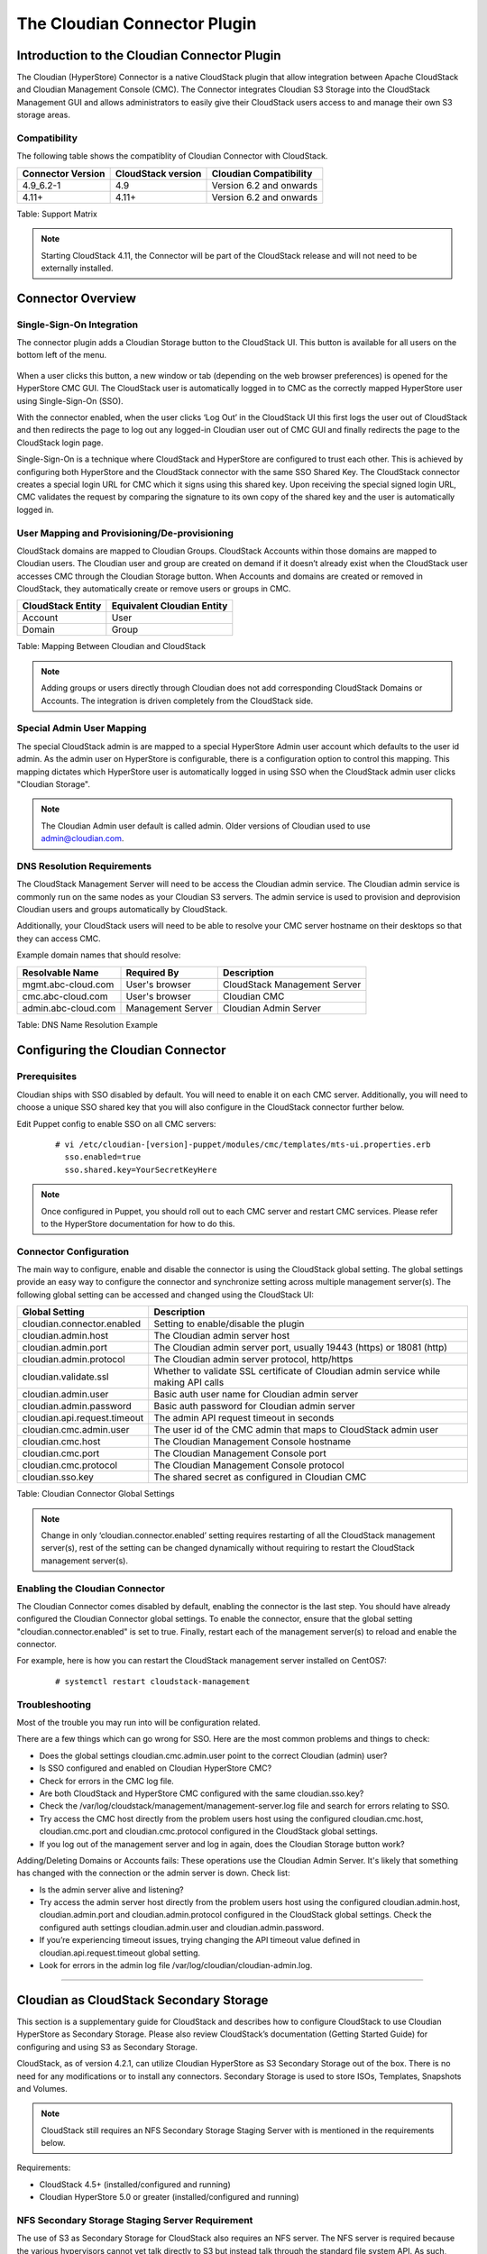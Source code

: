 .. Licensed to the Apache Software Foundation (ASF) under one
   or more contributor license agreements.  See the NOTICE file
   distributed with this work for additional information#
   regarding copyright ownership.  The ASF licenses this file
   to you under the Apache License, Version 2.0 (the
   "License"); you may not use this file except in compliance
   with the License.  You may obtain a copy of the License at
   http://www.apache.org/licenses/LICENSE-2.0
   Unless required by applicable law or agreed to in writing,
   software distributed under the License is distributed on an
   "AS IS" BASIS, WITHOUT WARRANTIES OR CONDITIONS OF ANY
   KIND, either express or implied.  See the License for the
   specific language governing permissions and limitations
   under the License.


The Cloudian Connector Plugin
=============================

Introduction to the Cloudian Connector Plugin
---------------------------------------------

The Cloudian (HyperStore) Connector is a native CloudStack plugin that allow
integration between Apache CloudStack and Cloudian Management Console (CMC). The
Connector integrates Cloudian S3 Storage into the CloudStack Management GUI and
allows administrators to easily give their CloudStack users access to and manage
their own S3 storage areas.

Compatibility
~~~~~~~~~~~~~

The following table shows the compatiblity of Cloudian Connector with CloudStack.

.. cssclass:: table-striped table-bordered table-hover

+---------------------+----------------------+-------------------------+
| Connector Version   | CloudStack version   | Cloudian Compatibility  |
+=====================+======================+=========================+
| 4.9_6.2-1           | 4.9                  | Version 6.2 and onwards |
+---------------------+----------------------+-------------------------+
| 4.11+               | 4.11+                | Version 6.2 and onwards |
+---------------------+----------------------+-------------------------+

Table: Support Matrix

.. note::
   Starting CloudStack 4.11, the Connector will be part of the CloudStack
   release and will not need to be externally installed.

Connector Overview
------------------

Single-Sign-On Integration
~~~~~~~~~~~~~~~~~~~~~~~~~~

The connector plugin adds a Cloudian Storage button to the CloudStack UI. This
button is available for all users on the bottom left of the menu.

.. figure:: /_static/images/cloudian-tab.png
   :align: center
   :alt: a screenshot of an enabled Cloudian Connector

When a user clicks this button, a new window or tab (depending on the web
browser preferences) is opened for the HyperStore CMC GUI. The CloudStack user
is automatically logged in to CMC as the correctly mapped HyperStore user using
Single-Sign-On (SSO).

With the connector enabled, when the user clicks ‘Log Out’ in the CloudStack UI
this first logs the user out of CloudStack and then redirects the page to log
out any logged-in Cloudian user out of CMC GUI and finally redirects the page to
the CloudStack login page.

Single-Sign-On is a technique where CloudStack and HyperStore are configured to
trust each other. This is achieved by configuring both HyperStore and the
CloudStack connector with the same SSO Shared Key. The CloudStack connector
creates a special login URL for CMC which it signs using this shared key. Upon
receiving the special signed login URL, CMC validates the request by comparing
the signature to its own copy of the shared key and the user is automatically
logged in.

User Mapping and Provisioning/De-provisioning
~~~~~~~~~~~~~~~~~~~~~~~~~~~~~~~~~~~~~~~~~~~~~

CloudStack domains are mapped to Cloudian Groups. CloudStack Accounts within
those domains are mapped to Cloudian users. The Cloudian user and group are
created on demand if it doesn’t already exist when the CloudStack user accesses
CMC through the Cloudian Storage button. When Accounts and domains are created
or removed in CloudStack, they automatically create or remove users or groups in
CMC.

.. cssclass:: table-striped table-bordered table-hover

+---------------------+----------------------------+
| CloudStack Entity   | Equivalent Cloudian Entity |
+=====================+============================+
| Account             | User                       |
+---------------------+----------------------------+
| Domain              | Group                      |
+---------------------+----------------------------+

Table: Mapping Between Cloudian and CloudStack

.. note::
   Adding groups or users directly through Cloudian does not add
   corresponding CloudStack Domains or Accounts. The integration is driven
   completely from the CloudStack side.

Special Admin User Mapping
~~~~~~~~~~~~~~~~~~~~~~~~~~

The special CloudStack admin is are mapped to a special HyperStore Admin user
account which defaults to the user id admin. As the admin user on HyperStore is
configurable, there is a configuration option to control this mapping. This
mapping dictates which HyperStore user is automatically logged in using SSO when
the CloudStack admin user clicks "Cloudian Storage".

.. note::
   The Cloudian Admin user default is called admin. Older versions of
   Cloudian used to use admin@cloudian.com.

DNS Resolution Requirements
~~~~~~~~~~~~~~~~~~~~~~~~~~~

The CloudStack Management Server will need to be access the Cloudian admin
service. The Cloudian admin service is commonly run on the same nodes as your
Cloudian S3 servers. The admin service is used to provision and deprovision
Cloudian users and groups automatically by CloudStack.

Additionally, your CloudStack users will need to be able to resolve your CMC
server hostname on their desktops so that they can access CMC.

Example domain names that should resolve:

.. cssclass:: table-striped table-bordered table-hover

+---------------------+----------------------+------------------------------+
| Resolvable Name     | Required By          | Description                  |
+=====================+======================+==============================+
| mgmt.abc-cloud.com  | User's browser       | CloudStack Management Server |
+---------------------+----------------------+------------------------------+
| cmc.abc-cloud.com   | User's browser       | Cloudian CMC                 |
+---------------------+----------------------+------------------------------+
| admin.abc-cloud.com | Management Server    | Cloudian Admin Server        |
+---------------------+----------------------+------------------------------+

Table: DNS Name Resolution Example


Configuring the Cloudian Connector
----------------------------------

Prerequisites
~~~~~~~~~~~~~

Cloudian ships with SSO disabled by default. You will need to enable it on each
CMC server. Additionally, you will need to choose a unique SSO shared key that
you will also configure in the CloudStack connector further below.

Edit Puppet config to enable SSO on all CMC servers:

   ::

     # vi /etc/cloudian-[version]-puppet/modules/cmc/templates/mts-ui.properties.erb
       sso.enabled=true
       sso.shared.key=YourSecretKeyHere


.. note::
   Once configured in Puppet, you should roll out to each CMC server and
   restart CMC services. Please refer to the HyperStore documentation for how to
   do this.

Connector Configuration
~~~~~~~~~~~~~~~~~~~~~~~

The main way to configure, enable and disable the connector is using the
CloudStack global setting. The global settings provide an easy way to configure
the connector and synchronize setting across multiple management server(s). The
following global setting can be accessed and changed using the CloudStack UI:

.. cssclass:: table-striped table-bordered table-hover

+------------------------------+------------------------------------------------+
| Global Setting               | Description                                    |
+==============================+================================================+
| cloudian.connector.enabled   | Setting to enable/disable the plugin           |
+------------------------------+------------------------------------------------+
| cloudian.admin.host          | The Cloudian admin server host                 |
+------------------------------+------------------------------------------------+
| cloudian.admin.port          | The Cloudian admin server port, usually 19443  |
|                              | (https) or 18081 (http)                        |
+------------------------------+------------------------------------------------+
| cloudian.admin.protocol      | The Cloudian admin server protocol, http/https |
+------------------------------+------------------------------------------------+
| cloudian.validate.ssl        | Whether to validate SSL certificate of Cloudian|
|                              | admin service while making API calls           |
+------------------------------+------------------------------------------------+
| cloudian.admin.user          | Basic auth user name for Cloudian admin server |
+------------------------------+------------------------------------------------+
| cloudian.admin.password      | Basic auth password for Cloudian admin server  |
+------------------------------+------------------------------------------------+
| cloudian.api.request.timeout | The admin API request timeout in seconds       |
+------------------------------+------------------------------------------------+
| cloudian.cmc.admin.user      | The user id of the CMC admin that maps to      |
|                              | CloudStack admin user                          |
+------------------------------+------------------------------------------------+
| cloudian.cmc.host            | The Cloudian Management Console hostname       |
+------------------------------+------------------------------------------------+
| cloudian.cmc.port            | The Cloudian Management Console port           |
+------------------------------+------------------------------------------------+
| cloudian.cmc.protocol        | The Cloudian Management Console protocol       |
+------------------------------+------------------------------------------------+
| cloudian.sso.key             | The shared secret as configured in Cloudian CMC|
+------------------------------+------------------------------------------------+

Table: Cloudian Connector Global Settings

.. note::
   Change in only ‘cloudian.connector.enabled’ setting requires restarting of
   all the CloudStack management server(s), rest of the setting can be changed
   dynamically without requiring to restart the CloudStack management server(s).

Enabling the Cloudian Connector
~~~~~~~~~~~~~~~~~~~~~~~~~~~~~~~

The Cloudian Connector comes disabled by default, enabling the connector is the
last step. You should have already configured the Cloudian Connector global
settings. To enable the connector, ensure that the global setting
"cloudian.connector.enabled" is set to true. Finally, restart each of the
management server(s) to reload and enable the connector.

For example, here is how you can restart the CloudStack management server
installed on CentOS7:

   ::

     # systemctl restart cloudstack-management


Troubleshooting
~~~~~~~~~~~~~~~~

Most of the trouble you may run into will be configuration related.

There are a few things which can go wrong for SSO. Here are the most common
problems and things to check:

-  Does the global settings cloudian.cmc.admin.user point to the correct Cloudian
   (admin) user?

-  Is SSO configured and enabled on Cloudian HyperStore CMC?

-  Check for errors in the CMC log file.

-  Are both CloudStack and HyperStore CMC configured with the same cloudian.sso.key?

-  Check the /var/log/cloudstack/management/management-server.log file and
   search for errors relating to SSO.

-  Try access the CMC host directly from the problem users host using the
   configured cloudian.cmc.host, cloudian.cmc.port and cloudian.cmc.protocol
   configured in the CloudStack global settings.

-  If you log out of the management server and log in again, does the Cloudian
   Storage button work?


Adding/Deleting Domains or Accounts fails: These operations use the Cloudian
Admin Server. It's likely that something has changed with the connection or the
admin server is down. Check list:

-  Is the admin server alive and listening?

-  Try access the admin server host directly from the problem users host using
   the configured cloudian.admin.host, cloudian.admin.port and
   cloudian.admin.protocol configured in the CloudStack global settings. Check the
   configured auth settings cloudian.admin.user and cloudian.admin.password.

-  If you’re experiencing timeout issues, trying changing the API timeout value
   defined in cloudian.api.request.timeout global setting.

-  Look for errors in the admin log file /var/log/cloudian/cloudian-admin.log.


------------


Cloudian as CloudStack Secondary Storage
----------------------------------------

This section is a supplementary guide for CloudStack and describes how to
configure CloudStack to use Cloudian HyperStore as Secondary Storage. Please
also review CloudStack’s documentation (Getting Started Guide) for configuring
and using S3 as Secondary Storage.

CloudStack, as of version 4.2.1, can utilize Cloudian HyperStore as S3 Secondary
Storage out of the box. There is no need for any modifications or to install any
connectors. Secondary Storage is used to store ISOs, Templates, Snapshots and
Volumes.

.. note::
   CloudStack still requires an NFS Secondary Storage Staging Server with is
   mentioned in the requirements below.

Requirements:

-  CloudStack 4.5+ (installed/configured and running)
-  Cloudian HyperStore 5.0 or greater (installed/configured and running)

NFS Secondary Storage Staging Server Requirement
~~~~~~~~~~~~~~~~~~~~~~~~~~~~~~~~~~~~~~~~~~~~~~~~

The use of S3 as Secondary Storage for CloudStack also requires an NFS server.
The NFS server is required because the various hypervisors cannot yet talk
directly to S3 but instead talk through the standard file system API. As such,
CloudStack requires an NFS staging server which the Hypervisors use to read and
write data from/to. The NFS storage requirements for the staging server are
small however as space is only required while objects are staged (moving)
between the S3 server and the Instances.


DNS Name Resolution Requirement
~~~~~~~~~~~~~~~~~~~~~~~~~~~~~~~

All CloudStack Management Servers, System VMs and customer Instances (if required)
must be able to resolve your S3 bucket names. Usually, if you already have
Cloudian installed and running in your environment, this is already working.
At a minimum the following names should resolve to the correct IP addresses
using the DNS server that your Management Server and System VMs are using.

.. cssclass:: table-striped table-bordered table-hover

+---------------------+------------------------------+
| Example Name        | DNS Name Types               |
+=====================+==============================+
| s3.mycloud.com      | Cloudian S3 Endpoint         |
+---------------------+------------------------------+
| sec.s3.mycloud.com  | Bucket for Secondary Storage |
+---------------------+------------------------------+
| s3-admin.mycloud.com| Cloudian Admin Server        |
+---------------------+------------------------------+

Table: Example Domain Names that should Resolve on CloudStack Servers

Adding Cloudian as CloudStack Secondary Storage
-----------------------------------------------

Setup a Cloudian User and Bucket for Secondary Storage
~~~~~~~~~~~~~~~~~~~~~~~~~~~~~~~~~~~~~~~~~~~~~~~~~~~~~~

S3 Secondary Storage stores the CloudStack Templates, Snapshots etc in a
dedicated S3 Bucket. To properly configure CloudStack you will need to know the
S3 Bucket name and how to access your S3 Server (the S3 endpoint, access key and
secret key).

Below, we will create a dedicated Cloudian user and a dedicated bucket which we
will assign for use as Secondary Storage.

Create a dedicated user/group:

-  Login to the Cloudian Management Console (CMC) as the Cloudian admin user.

-  Create a new group called cloudstack. Any group name is ok.

-  Create a new user called cloudstack in the cloudstack group. Any user name is ok.


Create a dedicated bucket:

-  Login to CMC as the cloudstack user created above.

-  Create a bucket called secondary. Any bucket name will do.

-  On the top menu bar on the right hand side, use the drop down menu under your
   user name to select Security Credentials and copy and paste your Access and
   Secret Keys to a note for later use. CloudStack will need these when you attach
   Cloudian as Secondary Storage in a later step below.

Open Up Access to your S3 Network from Secondary Storage
~~~~~~~~~~~~~~~~~~~~~~~~~~~~~~~~~~~~~~~~~~~~~~~~~~~~~~~~

If your S3 server is on a different Network to your Secondary Storage VM, you
will need to open up access to the S3 Network. This also allows users to
download Templates from their S3 object store areas.

.. figure:: /_static/images/cloudian-ss_globalopt.png
   :align: center
   :alt: a screenshot of changing global settings

.. note::
   Editing the Global Settings requires you to restart the management server(s).

Add an NFS Secondary Storage Staging Server
~~~~~~~~~~~~~~~~~~~~~~~~~~~~~~~~~~~~~~~~~~~

As mentioned previously, S3 Secondary Storage currently requires the use of an
NFS Secondary Staging Server. Add NFS Secondary Storage Staging Server:

-  Login to CloudStack Management Server as the admin user.

-  Navigate to Infrastructure → Secondary Storage.

-  Click Select View and select Secondary Staging Store.

-  Click Add Secondary Staging Store.

-  Configure the zone, server and path for your desired secondary staging store.
   For example nfs.mycloud.com and /export/staging.

.. figure:: /_static/images/cloudian-s3_ss_cache.png
   :align: center
   :alt: a screenshot of adding secondary staging store

Attach Cloudian as Secondary Storage
~~~~~~~~~~~~~~~~~~~~~~~~~~~~~~~~~~~~

CloudStack supports using either S3 or NFS as Secondary Storage but not both.
The below instructions assume you are not using Secondary Storage on NFS and
that you can delete it to add the S3 storage.

.. note::
  Already using NFS for Secondary Storage with CloudStack? You need to migrate
  your Secondary Storage. Refer to CloudStack’s instructions for migrating
  existing NFS Secondary Storage to an S3 object storage. CloudStack 4.5 onwards
  supports migrating data via special commands which are described in the Getting
  Started Guide in a section titled Upgrading from NFS to Object Storage.

Adding S3 Secondary Storage:

-  Login to CloudStack Management Server as the admin user.

-  Navigate to Infrastructure → Secondary Storage.

-  If it exists, select and delete any existing NFS Secondary Storage server
   setting. NOTE: Do not do this if you want to migrate existing NFS secondary
   storage to S3. Instead, see warning above.

-  Click the Add Secondary Storage button. This will open up a pop-up form which
   you can fill out similarly to below.

.. figure:: /_static/images/cloudian-s3_ss_config.png
   :align: center
   :alt: a screenshot of configuring S3 secondary storage

.. note::
   CloudStack doesn’t currently allow you to re-edit the S3 configuration so take
   time to double check what you enter. If you make a mistake the only options
   currently are either a) delete and recreate the storage or b) directly edit the
   entry in the database.

When you have finished adding Cloudian as Secondary Storage in the previous
steps, CloudStack will populate the new secondary storage with the system and
default Templates. This can take some time do download as the Templates are
quite big.

.. note::
   You can check if the system Template and the default Template have properly
   downloaded to the new secondary storage by navigating to Templates, selecting a
   template, clicking on the Zones tab and checking its Status is Ready 100%
   Downloaded.

.. note::
   Should you continue to have problems, sometimes it is necessary to restart
   the Secondary Storage VM. You can do this by navigating to Infrastructure,
   System VMs, selecting and rebooting the Secondary Storage VM.

CloudStack should now ready to use Cloudian HyperStore for S3 Secondary Storage.

Revision History
----------------

-  Fri Oct 6 2017 Rohit Yadav rohit.yadav@shapeblue.com Documentation
   created for 4.11.0 version of the Cloudian Connector Plugin
